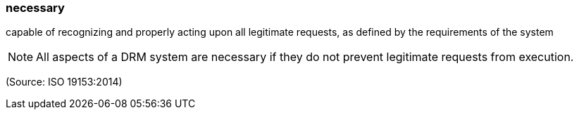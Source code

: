 === necessary

capable of recognizing and properly acting upon all legitimate requests, as defined by the requirements of the system

NOTE: All aspects of a DRM system are necessary if they do not prevent legitimate requests from execution.

(Source: ISO 19153:2014)

